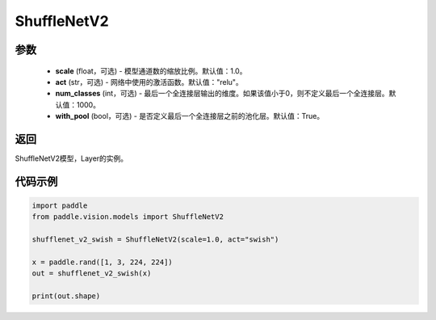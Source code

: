 .. _cn_api_paddle_vision_models_ShuffleNetV2:

ShuffleNetV2
-------------------------------

.. py:class:: paddle.vision.models.ShuffleNetV2(scale=1.0, act="relu", num_classes=1000, with_pool=True)

 ShuffleNetV2模型，来自论文 `"ShuffleNet V2: Practical Guidelines for Efficient CNN Architecture Design" <https://arxiv。org/pdf/1807.11164.pdf>`_ 。

参数
:::::::::
  - **scale** (float，可选) - 模型通道数的缩放比例。默认值：1.0。
  - **act** (str，可选) - 网络中使用的激活函数。默认值："relu"。
  - **num_classes** (int，可选) - 最后一个全连接层输出的维度。如果该值小于0，则不定义最后一个全连接层。默认值：1000。
  - **with_pool** (bool，可选) - 是否定义最后一个全连接层之前的池化层。默认值：True。

返回
:::::::::
ShuffleNetV2模型，Layer的实例。

代码示例
:::::::::
.. code-block:: python

    import paddle
    from paddle.vision.models import ShuffleNetV2

    shufflenet_v2_swish = ShuffleNetV2(scale=1.0, act="swish")

    x = paddle.rand([1, 3, 224, 224])
    out = shufflenet_v2_swish(x)

    print(out.shape)
